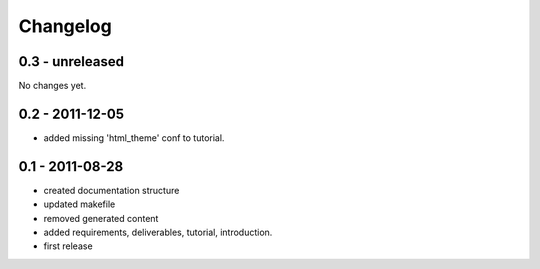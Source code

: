 =========
Changelog
=========

0.3 - unreleased
----------------

No changes yet.

0.2 - 2011-12-05
----------------

- added missing 'html_theme' conf to tutorial.

0.1 - 2011-08-28
----------------

- created documentation structure
- updated makefile
- removed generated content
- added requirements, deliverables, tutorial, introduction.
- first release

..  
 vim: set spell spelllang=en ft=rst tw=75 nocin nosi ai sw=4 ts=4 expandtab:

